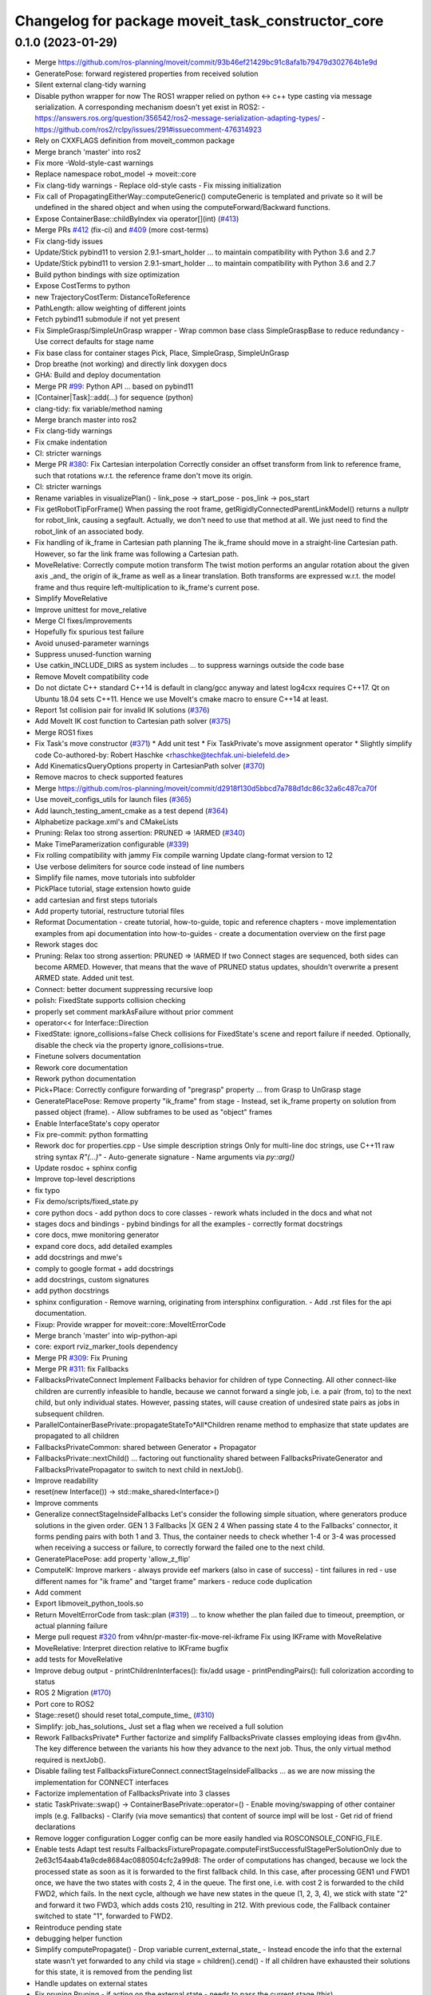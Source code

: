 ^^^^^^^^^^^^^^^^^^^^^^^^^^^^^^^^^^^^^^^^^^^^^^^^^^
Changelog for package moveit_task_constructor_core
^^^^^^^^^^^^^^^^^^^^^^^^^^^^^^^^^^^^^^^^^^^^^^^^^^

0.1.0 (2023-01-29)
------------------
* Merge https://github.com/ros-planning/moveit/commit/93b46ef21429bc91c8afa1b79479d302764b1e9d
* GeneratePose: forward registered properties from received solution
* Silent external clang-tidy warning
* Disable python wrapper for now
  The ROS1 wrapper relied on python <-> c++ type casting via message serialization.
  A corresponding mechanism doesn't yet exist in ROS2:
  - https://answers.ros.org/question/356542/ros2-message-serialization-adapting-types/
  - https://github.com/ros2/rclpy/issues/291#issuecomment-476314923
* Rely on CXXFLAGS definition from moveit_common package
* Merge branch 'master' into ros2
* Fix more -Wold-style-cast warnings
* Replace namespace robot_model -> moveit::core
* Fix clang-tidy warnings
  - Replace old-style casts
  - Fix missing initialization
* Fix call of PropagatingEitherWay::computeGeneric()
  computeGeneric is templated and private so it will be undefined in the
  shared object and when using the computeForward/Backward functions.
* Expose ContainerBase::childByIndex via operator[](int) (`#413 <https://github.com/JafarAbdi/moveit_task_constructor/issues/413>`_)
* Merge PRs `#412 <https://github.com/JafarAbdi/moveit_task_constructor/issues/412>`_ (fix-ci) and `#409 <https://github.com/JafarAbdi/moveit_task_constructor/issues/409>`_ (more cost-terms)
* Fix clang-tidy issues
* Update/Stick pybind11 to version 2.9.1-smart_holder
  ... to maintain compatibility with Python 3.6 and 2.7
* Update/Stick pybind11 to version 2.9.1-smart_holder
  ... to maintain compatibility with Python 3.6 and 2.7
* Build python bindings with size optimization
* Expose CostTerms to python
* new TrajectoryCostTerm: DistanceToReference
* PathLength: allow weighting of different joints
* Fetch pybind11 submodule if not yet present
* Fix SimpleGrasp/SimpleUnGrasp wrapper
  - Wrap common base class SimpleGraspBase to reduce redundancy
  - Use correct defaults for stage name
* Fix base class for container stages Pick, Place, SimpleGrasp, SimpleUnGrasp
* Drop breathe (not working) and directly link doxygen docs
* GHA: Build and deploy documentation
* Merge PR `#99 <https://github.com/JafarAbdi/moveit_task_constructor/issues/99>`_: Python API
  ... based on pybind11
* [Container|Task]::add(...) for sequence (python)
* clang-tidy: fix variable/method naming
* Merge branch master into ros2
* Fix clang-tidy warnings
* Fix cmake indentation
* CI: stricter warnings
* Merge PR `#380 <https://github.com/JafarAbdi/moveit_task_constructor/issues/380>`_: Fix Cartesian interpolation
  Correctly consider an offset transform from link to reference frame,
  such that rotations w.r.t. the reference frame don't move its origin.
* CI: stricter warnings
* Rename variables in visualizePlan()
  - link_pose -> start_pose
  - pos_link -> pos_start
* Fix getRobotTipForFrame()
  When passing the root frame, getRigidlyConnectedParentLinkModel() returns
  a nullptr for robot_link, causing a segfault.
  Actually, we don't need to use that method at all. We just need to find
  the robot_link of an associated body.
* Fix handling of ik_frame in Cartesian path planning
  The ik_frame should move in a straight-line Cartesian path.
  However, so far the link frame was following a Cartesian path.
* MoveRelative: Correctly compute motion transform
  The twist motion performs an angular rotation about the given axis _and\_
  the origin of ik_frame as well as a linear translation.
  Both transforms are expressed w.r.t. the model frame and thus require
  left-multiplication to ik_frame's current pose.
* Simplify MoveRelative
* Improve unittest for move_relative
* Merge CI fixes/improvements
* Hopefully fix spurious test failure
* Avoid unused-parameter warnings
* Suppress unused-function warning
* Use catkin_INCLUDE_DIRS as system includes
  ... to suppress warnings outside the code base
* Remove MoveIt compatibility code
* Do not dictate C++ standard
  C++14 is default in clang/gcc anyway and latest log4cxx requires C++17.
  Qt on Ubuntu 18.04 sets C++11. Hence we use MoveIt's cmake macro to ensure C++14 at least.
* Report 1st collision pair for invalid IK solutions (`#376 <https://github.com/JafarAbdi/moveit_task_constructor/issues/376>`_)
* Add MoveIt IK cost function to Cartesian path solver (`#375 <https://github.com/JafarAbdi/moveit_task_constructor/issues/375>`_)
* Merge ROS1 fixes
* Fix Task's move constructor (`#371 <https://github.com/JafarAbdi/moveit_task_constructor/issues/371>`_)
  * Add unit test
  * Fix TaskPrivate's move assignment operator
  * Slightly simplify code
  Co-authored-by: Robert Haschke <rhaschke@techfak.uni-bielefeld.de>
* Add KinematicsQueryOptions property in CartesianPath solver (`#370 <https://github.com/JafarAbdi/moveit_task_constructor/issues/370>`_)
* Remove macros to check supported features
* Merge https://github.com/ros-planning/moveit/commit/d2918f130d5bbcd7a788d1dc86c32a6c487ca70f
* Use moveit_configs_utils for launch files (`#365 <https://github.com/JafarAbdi/moveit_task_constructor/issues/365>`_)
* Add launch_testing_ament_cmake as a test depend (`#364 <https://github.com/JafarAbdi/moveit_task_constructor/issues/364>`_)
* Alphabetize package.xml's and CMakeLists
* Pruning: Relax too strong assertion: PRUNED => !ARMED (`#340 <https://github.com/JafarAbdi/moveit_task_constructor/issues/340>`_)
* Make TimeParamerization configurable (`#339 <https://github.com/JafarAbdi/moveit_task_constructor/issues/339>`_)
* Fix rolling compatibility with jammy
  Fix compile warning
  Update clang-format version to 12
* Use verbose delimiters for source code instead of line numbers
* Simplify file names, move tutorials into subfolder
* PickPlace tutorial, stage extension howto guide
* add cartesian and first steps tutorials
* Add property tutorial, restructure tutorial files
* Reformat Documentation
  - create tutorial, how-to-guide, topic and reference chapters
  - move implementation examples from api documentation into
  how-to-guides
  - create a documentation overview on the first page
* Rework stages doc
* Pruning: Relax too strong assertion: PRUNED => !ARMED
  If two Connect stages are sequenced, both sides can become ARMED.
  However, that means that the wave of PRUNED status updates, shouldn't
  overwrite a present ARMED state.
  Added unit test.
* Connect: better document suppressing recursive loop
* polish: FixedState supports collision checking
* properly set comment markAsFailure without prior comment
* operator<< for Interface::Direction
* FixedState: ignore_collisions=false
  Check collisions for FixedState's scene and report failure if needed.
  Optionally, disable the check via the property ignore_collisions=true.
* Finetune solvers documentation
* Rework core documentation
* Rework python documentation
* Pick+Place: Correctly configure forwarding of "pregrasp" property
  ... from Grasp to UnGrasp stage
* GeneratePlacePose: Remove property "ik_frame" from stage
  - Instead, set ik_frame property on solution from passed object (frame).
  - Allow subframes to be used as "object" frames
* Enable InterfaceState's copy operator
* Fix pre-commit: python formatting
* Rework doc for properties.cpp
  - Use simple description strings
  Only for multi-line doc strings, use C++11 raw string syntax `R"(...)"`
  - Auto-generate signature
  - Name arguments via `py::arg()`
* Update rosdoc + sphinx config
* Improve top-level descriptions
* fix typo
* Fix demo/scripts/fixed_state.py
* core python docs
  - add python docs to core classes
  - rework whats included in the docs and what not
* stages docs and bindings
  - pybind bindings for all the examples
  - correctly format docstrings
* core docs, mwe monitoring generator
* expand core docs, add detailed examples
* add docstrings and mwe's
* comply to google format + add docstrings
* add docstrings, custom signatures
* add python docstrings
* sphinx configuration
  - Remove warning, originating from intersphinx configuration.
  - Add .rst files for the api documentation.
* Fixup: Provide wrapper for moveit::core::MoveItErrorCode
* Merge branch 'master' into wip-python-api
* core: export rviz_marker_tools dependency
* Merge PR `#309 <https://github.com/JafarAbdi/moveit_task_constructor/issues/309>`_: Fix Pruning
* Merge PR `#311 <https://github.com/JafarAbdi/moveit_task_constructor/issues/311>`_: fix Fallbacks
* FallbacksPrivateConnect
  Implement Fallbacks behavior for children of type Connecting.
  All other connect-like children are currently infeasible to handle,
  because we cannot forward a single job, i.e. a pair (from, to)
  to the next child, but only individual states.
  However, passing states, will cause creation of undesired state pairs
  as jobs in subsequent children.
* ParallelContainerBasePrivate::propagateStateTo*All*Children
  rename method to emphasize that state updates are propagated to all children
* FallbacksPrivateCommon: shared between Generator + Propagator
* FallbacksPrivate::nextChild()
  ... factoring out functionality shared between FallbacksPrivateGenerator
  and FallbacksPrivatePropagator to switch to next child in nextJob().
* Improve readability
* reset(new Interface()) -> std::make_shared<Interface>()
* Improve comments
* Generalize connectStageInsideFallbacks
  Let's consider the following simple situation, where generators produce solutions in the given order.
  GEN           1 3
  Fallbacks     |X
  GEN           2 4
  When passing state 4 to the Fallbacks' connector, it forms pending pairs with both 1 and 3.
  Thus, the container needs to check whether 1-4 or 3-4 was processed when receiving a success or failure,
  to correctly forward the failed one to the next child.
* GeneratePlacePose: add property 'allow_z_flip'
* ComputeIK: Improve markers
  - always provide eef markers (also in case of success)
  - tint failures in red
  - use different names for "ik frame" and "target frame" markers
  - reduce code duplication
* Add comment
* Export libmoveit_python_tools.so
* Return MoveItErrorCode from task::plan (`#319 <https://github.com/JafarAbdi/moveit_task_constructor/issues/319>`_)
  ... to know whether the plan failed due to timeout, preemption, or actual planning failure
* Merge pull request `#320 <https://github.com/JafarAbdi/moveit_task_constructor/issues/320>`_ from v4hn/pr-master-fix-move-rel-ikframe
  Fix using IKFrame with MoveRelative
* MoveRelative: Interpret direction relative to IKFrame
  bugfix
* add tests for MoveRelative
* Improve debug output
  - printChildrenInterfaces(): fix/add usage
  - printPendingPairs(): full colorization according to status
* ROS 2 Migration (`#170 <https://github.com/JafarAbdi/moveit_task_constructor/issues/170>`_)
* Port core to ROS2
* Stage::reset() should reset total_compute_time\_ (`#310 <https://github.com/JafarAbdi/moveit_task_constructor/issues/310>`_)
* Simplify: job_has_solutions\_
  Just set a flag when we received a full solution
* Rework FallbacksPrivate*
  Further factorize and simplify FallbacksPrivate classes employing ideas from @v4hn.
  The key difference between the variants his how they advance to the next job.
  Thus, the only virtual method required is nextJob().
* Disable failing test FallbacksFixtureConnect.connectStageInsideFallbacks
  ... as we are now missing the implementation for CONNECT interfaces
* Factorize implementation of FallbacksPrivate into 3 classes
* static TaskPrivate::swap() -> ContainerBasePrivate::operator=()
  - Enable moving/swapping of other container impls (e.g. Fallbacks)
  - Clarify (via move semantics) that content of source impl will be lost
  - Get rid of friend declarations
* Remove logger configuration
  Logger config can be more easily handled via ROSCONSOLE_CONFIG_FILE.
* Enable tests
  Adapt test results FallbacksFixturePropagate.computeFirstSuccessfulStagePerSolutionOnly
  due to 2e63c154aab41a9cde8684ac0880504cfc2a99d8:
  The order of computations has changed, because we lock the processed state
  as soon as it is forwarded to the first fallback child.
  In this case, after processing GEN1 und FWD1 once, we have the two states with costs 2, 4 in the queue.
  The first one, i.e. with cost 2 is forwarded to the child FWD2, which fails.
  In the next cycle, although we have new states in the queue (1, 2, 3, 4), we stick with state "2"
  and forward it two FWD3, which adds costs 210, resulting in 212.
  With previous code, the Fallback container switched to state "1", forwarded to FWD2.
* Reintroduce pending state
* debugging helper function
* Simplify computePropagate()
  - Drop variable current_external_state\_
  - Instead encode the info that the external state wasn't yet forwarded to any child via stage = children().cend()
  - If all children have exhausted their solutions for this state, it is removed from the pending list
* Handle updates on external states
* Fix pruning
  Pruning - if acting on the external state - needs to pass the current stage (this).
* Rename: computeFromExternal -> computePropagate
* GENERATE: return correct canCompute() result as early as possible
  Moving to next child generator only in compute() requires an extra call
  to canCompute() to notice the failure of the next generator(s).
* Propagate either STATUS or PRIORITY updates into a container
* Distinguish STATUS and PRIORITY updates in notify() callbacks
  to allow propagating status updates only if the STATUS actually changed.
* templatize: pullInterface(dir) -> pullInterface<dir>()
  Also remove unused pushInterface(dir)
* Propagate status across Connecting gap
  Not only propagate updates along solution paths, but also bridge
  the gap of a `Connecting` stage.
  - If a state becomes enabled, re-enable opposite `ARMED` states as well.
  - If a state becomes pruned, also prune opposite states if they don't have alternatives.
  - Make sure that we don't run into a recursive update loop by disabling notify() callbacks.
* Never overwrite ARMED with PRUNED
* Recombine both variants of Interface::updatePriority()
  As only the InterfaceState* variant is actually called,
  we can drop the splitting introduced for performance reasons in
  29d1e44c5da4649ee5a31a2903dfc3a57c27e341
* Recursively prune new CONNECT state if there is no enabled opposite
  This also requires to drop the assertion in SerialContainer::onNewSolution()
  that new solutions will have enabled start+end states (a CONNECT stage's solution might not).
* Recursively re-enable states when matching an ARMED state
* Rename Interface::Status FAILED -> ARMED
  ... to better indicate that such a state can be immediately re-enabled.
* Switch order of function declarations
  ... to avoid explicit template initialization
* Fix test Pruning.NoPruningIfAlternativesExist
* Fix hasPendingOpposites()
  - Switch directions: FORWARD <-> BACKWARD to make the function reusable for status propagation.
  - We need to ignore the source state when looking for opposite states of the target state.
  Thus add both, source and target state arguments.
* Rework updatePriority() functions
  - Centrally distinguish between have owner() or not in InterfaceState::updatePriority()
  - Have a separate updateStatus() method to just update the pruning status
  - Split Interface::updatePriority() into a method taking the InterfaceState*
  and one taking an Interface::iterator (for efficiency)
  - Early return in container.cpp's updateStatePrios()
* Drop unused and misleading Direction enums
* Never remove pending CONNECT pairs
  Both, failed and pruned states might get re-enabled later!
  This also required rework (simplification) of the sorting function for pending pairs.
* Improve readability
* Always skip pruning if there exist alternative enabled solutions
* Disable failing tests
* Add more pruning tests
* Fix printChildrenInterfaces()
* add debug logs to pruning code
* GeneratorMockup: Add solutions_per_compute argument
* fix fallbacks logic
  Setting up a demo for
  Fallbacks({CartesianPath,PTP,RRTConnect})
  I found the logic did not work as expected yet.
  - process last job spec as well
  - ignore failures when looking for a solution
  - add more debug output
* order external states
* run only one compute step per call
  Note that while this ensures other stages outside the Fallbacks container
  can compute as well, it does not solve the problem internally.
  A new incoming state will only ever be considered once
  the current stage cannot compute any more.
  We have no way of telling a child to compute for *a specific state* for now.
  So once we copied a state to its interface we have to let it compute until
  all possibilities are exhausted to detect whether or not it could generate a solution for it.
  If we wouldn't do so, there were no way of knowing when to fall back
  to the next child as long as the stage can still compute on *any* copied solution.
* cleanup: get rid of superfluous parameter
* simplify onNewFailure
  give an elaborate reason for an empty overload that doesn't call the parent.
* fallback generator can run a single job per compute call
* Implement state-wise Fallbacks
  Keep the previous logic around for Generator stages.
  Note that this only makes sense for *pure* Generators and not for MonitoringGenerator,
  because for the latter we would expect monitored solutions to be passed individually
  (similar to pruning).
* add hook to ParallelContainerBase to customize state propagation
* Merge pull request `#304 <https://github.com/JafarAbdi/moveit_task_constructor/issues/304>`_ from v4hn/pr-move-to-tests
  Add MoveTo tests & make them pass
* refactor logic to handle ik_frame
  fallbacks and verification.
* establish utils namespace
  leaves us a place to put free helper functions
* add compat header to cmake
  previous oversight
* simplify parameter-free lambdas
  I just didn't know the syntax was allowed
* Extend mtc_add_test() macro to handle rostest as well
* ComputeIK supports attached-object ik frame
* MoveTo supports attached objects&subframes for ik frame
* add move MoveTo tests
  (partially disabled because broken)
* InterpolationPlanner: implement simple IK-based solver for pose targets
* add some tests for MoveTo
* FixedState: add optional scene in constructor
* fix test helper
  never unload the plugin loader before the plugins (IK plugins here).
  We don't have unrelated loaders in gtest executables, so the static should be fine.
* Simplify code
  We know that trajectory at least comprises the start state.
  Thus, we don't need the sanity checks.
* move to tf2_eigen everywhere (`#301 <https://github.com/JafarAbdi/moveit_task_constructor/issues/301>`_)
* split off pruning tests
  yes, most pruning happen along children of a serial container,
  but children for many tests comprise a lot of other containers as well.
  - migrated pruning tests from Connect to ConnectMockup (as the concrete implementation
  is not relevant for them)
  - added missing header to stage_mockups.h
* consolidate test base
* define core tests through macros (`#299 <https://github.com/JafarAbdi/moveit_task_constructor/issues/299>`_)
  Maybe it makes sense to define this in an exported config,
  but then why bother until someone needs it.
* Merge pull request `#294 <https://github.com/JafarAbdi/moveit_task_constructor/issues/294>`_ from v4hn/pr-fallbacks-split-tests
  new set of fallback tests
* Optimize setStatus(): only escalate to parent interface at boundaries of a partial solution
  In all other cases internalToExternalMap().find(s) will fail anyway.
* DISABLED -> PRUNED
  This makes the semantics much clearer as states can only be disabled by pruning.
* simplify exception handling
  This could have been done already back when `runCompute` was introduced.
  Wrapping the calls in try/catch comes from the previous implementation directly
  calling `compute()`.
* Connecting: add another ROS_DEBUG hint
  These can facilitate debugging a lot for little overhead.
* DISABLED_FAILED -> FAILED
  Failed states are *not* disabled, they just failed connecting (for now).
* add todo
* disable currently failing tests
  They will be enabled when the corresponding functionality is merged.
* Add more fallback tests
* Replace std::list<double>() with PredefinedCosts()
* Simplify tests by introducing EXPECT_COSTS()
* fixup & extend fallback tests
* add another non-trivial test for a reliable fallbacks container
* add a test for generator-fallbacks
* fallbacks: add a test to use fallbacks *per state*
  The current implementation will not fall back for each state
  independently, but is meant to stay with the first child producing
  a solution. For propagators, this is problematic though
  as the picked child depends on the (arbitrary) first received state.
  Instead, fallbacks should pass each state to each child separately
  until one produces a solution for it (or all are exhausted).
* rearrange fallback test fixtures
* fallback tests: use fixture
* move fallback to separate test
* add another test to cover both cases for failing children
* disable ConnectStageInsideFallbacks
  This should work, but will require more changes.
* Fix test Fallback.ActiveChildReset
* add unit tests for Fallbacks container
* Improve readability of internal-external bimap using tags (`#293 <https://github.com/JafarAbdi/moveit_task_constructor/issues/293>`_)
* split assert
  so that it becomes obvious which condition triggered it.
* print debug message in runCompute
  so that it prints from all containers
* address interface changes for object poses in MoveIt
  Also include a check for the new object pose field in `Connecting::compatible()`.
* remove dirty MOVEIT_MASTER-check
  ... in favor of checking version numbers.
  Checking for one header was used for multiple independent things.
  In theory we could do exact feature testing instead of using the next release number,
  but in practice nobody cares about the individual commits between older releases.
* ComputeIK: spawn failures with correct states
  Otherwise all failures look correct in the introspection.
  That was a stupid oversight at some point.
* do not modify scene in isTargetPoseColliding
  Especially, do not create a custom scene at all.
  The method only affects a RobotState.
  Fixes https://github.com/ros-planning/moveit_task_constructor/issues/209
* Merge different mockup implementations
  Co-authored-by: Jascha Kühn <57101356+j-kuehn@users.noreply.github.com>
* test_container: correctly initialize robot_model
  The local mocks do not care, but leaving a dangling nullptr
  leads to segfaults with refactoring/new tests. :-)
* better API comments for StageCallback
* GenerateGraspPose: Handle RobotState.msg as pregrasp property (`#275 <https://github.com/JafarAbdi/moveit_task_constructor/issues/275>`_)
  Co-authored-by: v4hn <me@v4hn.de>
* Merge branch 'master' into wip-python-api
* Skip some python tests on incompatible pybind11 versions
  If MoveIt and MTC use incompatible versions of pybind11, the tests
  will fail because MoveIt objects like RobotModel or PlanningScene
  cannot be passed to MTC objects and vice versa.
* Fix utf8 encoding
* support TYPED_TEST_SUITE
  Get rid of deprecation warning if new variant exists.
* add missing virtual destructor to CostTerm
  Correctly pointed out by the clang-tidy CI.
* satisfy clang-tidy & -Werror -Wall -Wextra
* Add missing semicolons after cleanup of MoveIt
* Split ClassLoader plugin code from main libraries (`#271 <https://github.com/JafarAbdi/moveit_task_constructor/issues/271>`_)
  to work around https://github.com/ros/class_loader/issues/131
* Fix test: correctly reset Interface
* Fix memory leak in unit test
* Fix compiler warnings
* allow to consider specific joints only in cost terms
* PyMonitoringGenerator
* Fix names of trampoline classes
  Using template names T is not a good idea, because this name is used
  verbatim for some error reporting, resulting e.g. in:
  Tried to call pure virtual function "T::canCompute"
* Update pybind11 submodule
* smart_holder: conservative mode
  ... to become compatible with classical pybind11 modules, e.g. the MoveIt packages
* Generator::spawn()
* Use pybind11's smart_holder branch
* Use py:overload_cast<>()
* Merge branch 'master' into wip-python-api
* Augment license/disclaimer
* Allow casting of PoseStamped from string
* Fix compiler warnings
  unused parameters and functions
* remove unused helper method
* fix pick_ur5 test
  TAMS' models changed and often produces less solutions.
* add visualization for Point goals (`#264 <https://github.com/JafarAbdi/moveit_task_constructor/issues/264>`_)
  - move visualization from `getPoseGoal` to `compute`
  - create target frame from `target_eigen` to allow visualization from Pose and Point goals
* Improve arrow visualization for MoveRelative stage (`#255 <https://github.com/JafarAbdi/moveit_task_constructor/issues/255>`_)
  Implement visualization as red-green arrow
  * overload makeArrow to allow creation with points
  * create new function for visualization
  * if no plan is found, construct arrow from green cylinder and red arrow
  * adjust arrow construction for backward propagators
* Merge pull request `#261 <https://github.com/JafarAbdi/moveit_task_constructor/issues/261>`_ from ubi-agni/GHA
  Switch to GitHub actions
* Fix more clang-tidy issues
* clang-tidy auto-fixes
* Fix trailing white space
* Simplify tests
* Implement pruning inside-to-outside of a container
  - Remove public onNewFailure() interface
  Moved to ContainerBasePrivate to reuse logic for serial and parallel containers.
  - Add tests
* Configure namespace package
* Rename wrapper -> bindings
* rosdoc_lite configuration
* Simplify generation of pybind11 modules
  * Install module libs into CATKIN_GLOBAL_PYTHON_DESTINATION (assuming unique names).
  This avoids the need to link them into the source space, because they are found also from devel space.
  * Use pybind11's def_submodule() to create the `core` and `stages` submodules,
  everything linked into the same lib
* clang-format python wrapping code
* Towards inherited classes in Python
* implement bimap for internal_external state map
  Get hashing for inverted lookups, but incur
  structural overhead.
  Whether this is worth it depends on the number of mapped interface states
  and the number of pruning/reactivation requests.
* fix constness
* Implement pruning inside serial container
  By inefficient inverse lookup.
  Also add disabled test for the inverted inference (failure inside should prune outside)
* Rework PipelinePlanner creation (`#249 <https://github.com/JafarAbdi/moveit_task_constructor/issues/249>`_)
  - Moved Task::createPlanner into PipelinePlanner::create
  - Handle mutiple planner pipeline configs as introduced in https://github.com/ros-planning/moveit/pull/2127
* Rework Pruning (`#221 <https://github.com/JafarAbdi/moveit_task_constructor/issues/221>`_)
* Explicitly instantiate PropagatingEitherWay::send<> templates (`#246 <https://github.com/JafarAbdi/moveit_task_constructor/issues/246>`_)
  Otherwise compiler was optimizing (inlining) them away.
* add more asserts to onNewSolution
  Strictly speaking there is no need for the invariant,
  but if something violates it a stage computed something it wasn't meant to.
* only run propagators on enabled solutions
  resolve simple pruning test
* add (failing) simple pruning test
  to validate propagators do not compute disabled solutions.
  It's also good to have a simpler test around than 2 connects.
* pruning tests: restructure tests
* add more (commented-out) debug statements
  Also print generator symbol for completeness.
* resolve PruningMultiForward test
  Every InterfaceState along the partial solution has to be disabled
  for pruning, not just the ends that are currently relevant.
* add failing pruning test for branching propagator
* streamline trait parameters
  state asked for a reference, but trajectories for a pointer.
* rename Status values
  Start and End are already used for an entirely different concept,
  so if anyone ever wants to read this code, we should use new terms instead.
  Because the source state is the disabled state that *failed* to extend,
  triggering the whole subtree to be disabled, I went for the new terms
  DISABLED and DISABLED_FAILED.
* Remove debug output
* Replace Priority::enabled() with status()
  The key to pruning in the Connecting stage was the following:
  - Don't remove states during pruning, but only disable them.
  They might become re-enabled due to further input.
  - Distinguish START and END sides of a disabled solution tree to break their symmetry.
  The START side from where we started disabling, can be re-enabled by a new partner state in
  Connecting, the END side must not. This was important as, otherwise, the states would simply
  get re-enabled immediately. The END side only gets re-enabled if the START side actually
  connects the whole solution branch.
* Debug evolution of interfaces
* operator<< for Interface + Priority
  Co-authored by v4hn
* Extend unit tests: PruningForward + PruningBackward
* Actually implement pruning and re-enabling of states
* Restore pruning
  If a stage fails to find a solution, this often implies that further planning
  on the open end(s) of connected InterfaceStates is not needed anymore.
  Thus the InterfaceStates along all connected solution paths will be marked as disabled.
  They are not removed from the pending state lists though, because they might get
  reactivated by solutions found in future.
  To this end, we introduced the method ContainerBase::onNewFailure().
* test comparison of ConnectingPrivate's StatePairs
* InterfaceState::Priority::enabled()
  To allow pruning, we need to enable and disable InterfaceStates to be considered for further
  planning. In the past, we just indicated the disabled status with infinite costs.
  However, because we might need to re-enable states (with previous state),
  we need to separate these two concepts.
* PythonWrapper: Use collective includes
* Simplify wrapper code
* Access to container's children
* auto-format python code with black
* MoveTo/MoveRel: reduce code duplication
  ... using templated versions for computeForward + computeBackward
  as they essentially perform the same operations.
* MoveTo/MoveRel: Report errors via solution comments instead of ROS_WARN
* Perform clang-format check via github action from pre-commit.com
* Replace MoveIt! -> MoveIt
* add test to validate correct solution state in computeCost
  This is somewhat cumbersome because of the additional internal/external
  layer introduced through the container.
  But it's still better than leaving this unverified.
* fix computeCost interface (again)
  Fixes the missing creator pointer introduced in a6a23d3775be81cdd5920d8c79e218edc199f7c5
* remove leftover joint counting
  Not used anywhere
* output stream formatting for InterfaceState::Priority
* Remove return value from Container::insert
  adapted Container::add
  Logical consequence of removing the ROS_ERROR output in `setParent`
* remove roscpp as an export dependency for the core package
  We do use ROS in the background. But there is no need for a public export dependency on it.
  This patch also resolves the following catkin_lint issue:
  moveit_task_constructor_core: CMakeLists.txt(17): error: package 'roscpp' must be in CATKIN_DEPENDS in catkin_package()
* Fallback: Correctly end iterating children
  Fixes `#234 <https://github.com/JafarAbdi/moveit_task_constructor/issues/234>`_
* Use RobotModelBuilder to simplify tests (`#225 <https://github.com/JafarAbdi/moveit_task_constructor/issues/225>`_)
  * Simplify RobotModel definition using RobotModelBuilder
  * Silent RobotModel errors once in models.cpp
* getTaskId(): Replace '-' in hostname with '_' (`#223 <https://github.com/JafarAbdi/moveit_task_constructor/issues/223>`_)
* minor cleanups
  * unify usage of pimpl()
  * fix StatePair constructors
  * improve/add comments
  * test_container: reset MOCK_ID for each test to facilitate identification of stages
* Propagating: disable infeasible state pruning
  Because stages might get re-enabled later, we must not throw them away.
  Remove dropFailedStarts(), dropFailedEnds().
  Extend Pruning unittest.
* Remove set[Start|End]StateUnsafe
  These methods were introduced to temporarily set meaningful states for cost calculation
  w/o connecting the solution to these temporary states (to solve a chicken-egg problem).
  This commit provides TmpInterfaceStateProvider as an alternative approach to this problem.
  This essentially reverts 53c0964618c9920faea0f931fe771fa80bd02b8f.
* Simplify SolutionCollector
* Remove default constructor for Priority
  It's better to explicitly state the initial value.
* Provide move constructor for InterfaceState
  The code was tuned to move InterfaceStates around, but there wasn't the matching constructor!
* Modernize: require cmake version 3.1.3
* Fix issues `#182 <https://github.com/JafarAbdi/moveit_task_constructor/issues/182>`_ + `#218 <https://github.com/JafarAbdi/moveit_task_constructor/issues/218>`_
* Connect: Decouple subsolutions of SolutionSequence from external interface states
* SerialContainer: Simplify solution traversal
  Compute depth + accumulated cost of a partial solution sequence using InterfaceState::Priority.
* Connect: mark failures in sub solutions of a sequence
* Interface::updatePriority(): only allow decrease
* Fix cost calculation
  The default CostTerm should rely on precomputed costs. Only, if a CostTerm is explicitly defined
  for a particular stage, it should modify costs.
* Simplify state priority updates
  Only need to update the end points of a partial solution.
* SerialContainer tests
* Test Interface::updatePriority()
* Python3 compatibility
* migration: boost::python -> pybind11
* Merge branch 'master' into wip-python-api
* StagesWrapper: Python Function Bindings
  Add python bindings for
  - SimpleGrasp::setIKFrame
  - Pick::setApproachMotion
  - Pick::setLiftMotion
* MoveTo: Publish failed planning attempts
* Merge PR `#214 <https://github.com/JafarAbdi/moveit_task_constructor/issues/214>`_ (fix various issues) and `#215 <https://github.com/JafarAbdi/moveit_task_constructor/issues/215>`_ (rework rviz introspection)
* Create task-specific ServiceClients to fetch solutions
  This finally allows to have multiple tasks publishing in the same namespace.
* IntroSpection: indicateReset() on disable
* Allow naming a Task
  which just names the top-level container
* Rename process_id -> task_id
* Rename TaskPrivate::id -> TaskPrivate::ns
  TaskPrivate's id\_ actually served as a namespace parameter.
* Connect: Fix segfault when accessing solutions from multiple plan() calls
  Connect::init() was resetting its dynamically created JMG merged_jmg\_,
  thus invalidating all previous solutions. Only reset the JMG in reset().
* Improve task unittests
* Task: Add ability to set timeout (`#213 <https://github.com/JafarAbdi/moveit_task_constructor/issues/213>`_)
  Task::setTimeout will allow setting an overall timeout.
* StagesWrapper: Add std::map setGoal overload.
  Adding a further overload of the `setGoal()` function that is exposed to
  the python api. This should provide an interface for passing in dicts as
  joint name and -angle configurations.
* Fix issues with Merger stage
* Report exceptions (e.g. config issues)
* Report merge failures
* Reject failures early
* Test Merger
* fix typo
* Fix interface resolution
* Container::remove(): return removed Stage
* Merge PR `#183 <https://github.com/JafarAbdi/moveit_task_constructor/issues/183>`_: CostTerm API
* clearer naming of cost variables
* melodic compatibility
* initialize default CostTerm in constructor
  It seems to be too fragile to rely on `init` being called.
  On the other hand we should really enforce this anyway. -.-
* Update comments to solution's computeCost() methods
* rework CostTerm's from support flags to vtable
  requested in review.
  Without support for custom aggregators, which we dropped again
  after finding more flaws with it, I agree that this is the nicer solution.
  On the downside, it converts the interfaces from copyable objects
  to another round of shared_ptrs.
  I added shortcuts for lambda costs to keep support for
  `stage->setCostTerm([](auto&& s){ return 42; })`
  without the additional
  `stage->setCostTerm(LambdaCostTerm{ [](auto&& s){ return 42; } } )`
* Revert "add CostAggregator for SerialContainer"
  This reverts commit dc7ce9bdfac97eb468f5a850adcb27cc118b5fd7.
  It turns out multiple places in SerialContainer's cost inference
  expect 0.0 as the neutral element (which is why std::min and multiply did not work).
  While these additional issues can be fixed, it would make the interface much less elegant.
  We should consider adding it back if an actual use-case is there to discuss.
* Clearance: provide better interface for different modes
  Interface::Direction should always designate a valid direction.
* Make transform in cost::Clearance configurable
  In theory this can be done with a PassThrough with a modifying transform,
  but this specific mapping is intrinsic to the definition of Clearance as a cost.
* refactor Forward -> PassThrough
  based on review feedback
* simplify LinkMotion computation
  review feedback
* enable implicit construction of CostTerm from lambdas
  without the need for explicit casts to the correct signature.
* provide CostTerm class for all CostTerms
  This pattern allows cost::Constant to override the hierarchical cost computation
  for the SerialContainer and avoid traversing the graph.
  I implemented the CostTerm::supports() pattern over a full double visitor pattern
  with overloads for each SolutionBase specialization, because the SerialContainer
  needs to know whether cost aggregation of the subsolutions should take place or whether
  the SolutionSequence should be forwarded to the CostTerm.
  This would not be possible with a `virtual double operator()(const SolutionSequence&)`
  callback in CostTerm.
  Alternatively, implementing the hierarchical aggregation in the default implementation
  of this operator would be possible as well, but breaks intuition:
  - the corresponding methods to handle `SubTrajectory` and `WrappedSolution` *have to*
  default to not touching the solution's cost at all so it is inappropriate to have
  the default implementation for the Sequence do something else
  - The SerialContainer also aggregates costs outside the `computeCost()` interface
  (in multiple places in `onNewSolution()` to aggregate costs along partial paths)
  and thus moving the hierarchical aggregation to the CostTerm methods requires
  the aggregator to be shared between the Container and the CostTerm,
  The only shortcoming of the implemented approach, by contrast, is that user implementations
  that want to handle WrappedSolution or SolutionSequence differently have to ensure
  the supports\_ flags are set correctly. Notice that most custom CostTerms will only
  ever access SubTrajectories and this case is simplified with the provided CostTerm constructors.
* add CostAggregator for SerialContainer
  It can be useful to change the default addition to other operators.
  The simplest example is applying a Constant cost term to a container.
  As the tests show, the visitor-based cost computation ends up adding
  cost::Constant *for each subtrajectory*.
* improve cost term tests
  - add tests for nested containers
  - add descriptions to checks
  - refactor helper to support different containers
* add basic tests for using cost terms
* introduce new trivial stage Forward
  This can be used together with a custom CostTerm to modify costs of a solution.
* compute cost in liftSolution as well
* setCostTermShort(nullptr) must not set a valid function
* avoid ambiguity of setCostTerm(nullptr)
* allow setCostTerm for containers
  implement visitor pattern for cost computation on solutions
  - compute cost terms for solution subtrees instead of only for SubTrajectory
  - allows users to set cost terms for containers
* move more overhead to computeCost
* remove CostTransform
  If required, this can hopefully be implemented through Wrapper stages soon.
* cost computation: provide valid interface states for Solution
  The CostTerm's should get only a single solution that is well-setup
  with its InterfaceStates. That's impossible though because these
  states are stored in different places depending on the cost.
  To avoid this, set stub states for cost computation
  and change them to the real states later on.
  This is motivated by the Clearance cost which can act on an InterfaceState only.
* make cost operators const
* refactor addCost->computeCost
* generalize Clearance cost
  - can now be used to estimate cost for either interface state or the trajectory
  - Introduced Interface::Direction NONE as a way of pointing to the trajectory in contrast to START or END
* add missing license
* remove Cost suffix for elements in mtc::cost::
* implement LinkMotionCost
* implement correct PathLengthCost
  The previous implementation depends on the dynamics limits of the robot,
  which might be interesting in some cases, but shouldn't be a default anywhere.
* add cumulative distance to ClearanceCost
* turn Clearance cost into parameterized struct
  There is a lot of variations for how to compute clearance.
* establish struct cost pattern
  for costs with multiple parameters, this option-style is more useful
  than verbose getter/setter. There is nothing to hide here.
* enable costs to (optionally) return a comment
  With more complicated costs (such as the ClearanceCost), it's useful to get comments.
* allow wrappers to use CostTerm
* first attempts on ClearanceCost
* improve comments
* add CostTransform
  CostTerms only apply to primitive solutions and generalizing them
  to Containers would make them quite unintuitive (and adds overhead).
  Instead CostTransform can be used in any container to scale, crop, square
  the cost of the solutions.
  I initially thought about adding scaling factors, but then again,
  other transforms are of interest just as well.
* fully restrict CostTerms to primitive solutions
  simplify implementations.
* add explicit default CostTerms to most basic stages
  Simplifies code and makes the costs of each stage explicit.
* provide Constant and PathLength cost terms
* add CostTerm interface
  basic stages can now be configured with arbitrary cost terms.
* fix stage test mock
  base class init needs to be called although this didn't pose problems
  until now.
* Silence -Wdeprecated-declarations due to std::auto_ptr
* Merge branch master into wip-python-api
* WrappedSolution: expose child solution
  SolutionSequence allows to access children already,
  but WrappedSolution blocked access to the full hierarchy.
* expose WrappedSolution together with other Solution types
  Moved out of private header.
  Users can access these objects, so they should know about the type.
* Solution: export public creator
  It's a public interface, returning private pointer is not neat.
* InterfaceState: provide constructor with initial Priority
  most useful to prepare a valid InterfaceState in tests
* PredicateFilter: actually use declared property
* MoveTo: support map<string,double> joint target
  There was a corresponding setGoal method already, but no implementation...
* Apply clang-format-10 (`#199 <https://github.com/JafarAbdi/moveit_task_constructor/issues/199>`_)
* adapt tests to new moveit_resources layout (`#200 <https://github.com/JafarAbdi/moveit_task_constructor/issues/200>`_)
* fix c&p error in documentation
* expose Stage API to get the matching introspection ID
  This was implicitly requested in `#192 <https://github.com/JafarAbdi/moveit_task_constructor/issues/192>`_ .
* do not mix pimpl() and impl for no reason
* fix unused-parameter warning
* fix comment typo
* send a single reset message when introspection is enabled
  My previous patches accidentally disabled *all* (3) reset messages,
  instead of keeping exactly one. This patch sends exactly one empty description
  (reset) message every time an introspection instance is constructed for a task.
  Notice the additional increase of the description queue_size from 1 to 2 to avoid
  directly dropping the reset message in favor of the new description likely to be send
  shortly afterwards.
* introspection *can* be disabled
  Otherwise a new task will always setup the publisher,
  even if introspection is disabled afterwards.
  It is a good idea to keep introspection on, but there should be a way to initialize the C++ classes without ROS communication.
* replace remaining typedefs by using declaration
  I have no idea why these were not picked up by clang-tidy.
* fix autocomplete typo
* Improve code readability
* SolutionMsg: always fill start_scene (`#175 <https://github.com/JafarAbdi/moveit_task_constructor/issues/175>`_)
  So far, the start_scene field of a SolutionMsg was only filled by  Introspection::fillSolution(),
  but not yet by Task::execute().
  Addendum(v4hn): The previous approach was actually reasonable too (although the scene should have been marked as `is_diff`) for solutions sent for execution, but keeping the full start_scene around can facilitate debugging from recorded data.
* MoveRelative: provide failure message
* clang-tidy: performance-*
  I NOLINTed the noexcept move constructor for Task for now because
  the constructor *can* indeed throw exceptions.
* clang-tidy: llvm-namespace-comment
* clang-format: readability-identifier-naming
  Probably the most invasive format patch, also changing some internal API.
  I deliberately disabled ClassCase and MethodCase checks for the moment
  to avoid public API changes in this patch set.
* clang-format: readability-container-size-empty
* clang-tidy: readability-named-parameters
* clang-tidy: modernize-use-nullptr
* clang-tidy: modernize-use-override
* clang-tidy: use using over typedef
  $ run-clang-tidy.py -header-filter='.*' -checks='modernize-use-using' -fix
  add .clang-tidy file
* grant access to subsolutions of a sequence
  SubTrajectory allows to access the trajectory,
  but for SolutionSequence is was not needed until now.
* add informative comment
* do not reset on plan
  users can reset explicitly as needed.
  Reset sends ROS messages and prevents { plan(1); plan(1) } style usage.
* check for valid robot model
  Also, no need to reset() unless the model is different and not the first.
* fix typo
* extend comment on unintuitive setter
* Add ability to add/remove objects to/from planning scene (`#165 <https://github.com/JafarAbdi/moveit_task_constructor/issues/165>`_)
* Fix for GCC5 (Ubuntu 16.04 / Kinetic) call to non-constexpr function (`#163 <https://github.com/JafarAbdi/moveit_task_constructor/issues/163>`_)
  Co-authored-by: Aris Synodinos <aris.synodinos@unibap.com>
* add convenience includes
* expose group property
* Merge `#156 <https://github.com/JafarAbdi/moveit_task_constructor/issues/156>`_: Rework interface resolution
* SerialContainer: Resolve interfaces of all stages
* cleanup / renaming
  * Rename pruneInterface() -> resolveInterface()
  * Rename accepted (interface) -> expected
  * Improve exception strings
* simplify internal API
* Combine pruneInterface() + validateConnectivity()
  Validate interfaces during resolution. No need to separately validate interfaces.
  Thus, validateConnectivity() is removed from Task::init().
  Functions are kept (but simplified) for unit testing.
* Further simplify interface resolution
  * Do not modify explicitly configured direction of Propagator
  * Avoid code duplication in pruneInterface() and validateConnectivity()
  Only implement pruneInterface() for stages that actually need to adapt their interface.
* New test: keep previously configured propagate interface
* minor cleanup, fixing warnings, improving comments
* templated flowSymbol<input/output mask>(flags)
  * Enforce at compile time that either input or output flags are considered.
  * Use horizontal flow symbols (as in console output).
  * Replace redundant direction(flags).
* Simplify test_container.cpp
  * Reset mock_id for each test to facilitate assignment
  * Simplify creation of nested containers
  * Moved some test cases around
  * Output all exception messages (even expected ones)
* Allow constructing PipelinePlanner from PlanningPipelinePtr (`#155 <https://github.com/JafarAbdi/moveit_task_constructor/issues/155>`_)
* remove logical flow BOTH / simplify pruning
  The PROPAGATE concept BOTH declared the stages *will* propagate solutions in
  either direction. ANY, on the other hand, only means the propagation
  direction is *not resolved yet* (but will be at planning time).
  BOTH was originally described to support a more general control flow
  than was eventually decided to support. The four exclusive Stage interfaces
  CONNECT, PROPAGATE_FORWARDS, PROPAGATE_BACKWARDS, and GENERATOR
  do not allow for BOTH as a valid setup anymore, unless you setup a very
  convolved task like `Alternatives(GEN, PROP) - Alternatives(PROP, GEN)`
  which would be very complex to inspect. The same functionality can still
  be achieved more readable as `Alternatives(Seq(GEN, PROP), Seq(PROP, GEN))`.
  The confusion between BOTH (propagator *will* send in both directions) and
  ANY (propagator will send in *either* direction, decided during init) led
  to a lot of confusion with users and was not fully accounted
  throughout the pipeline.
  Adjust tests.
  Notice the difference between ANY (unresolved propagator) and UNKNOWN
  (a container before introspecting its children). propagators still
  report UNKNOWN as requiredInterface though to simplify control flow.
  The simplification enables a much simpler linear inference of the connective
  structure of a task, as the first interface direction is always given.
  Additionally, unify the resource setup for static interfaces to run
  in the constructor, and for dynamic initialization in `pruneInterface`,
  getting rid of partial initializations in `init`.
* enumerate test stages
  remove ambiguity when multiple stages of the same type are used
* treat empty container as init exception
* minor documentation improvements
* bump cmake version
  get rid of CMP0048 warning.
* Merge pull request `#151 <https://github.com/JafarAbdi/moveit_task_constructor/issues/151>`_: Various fixes
* merge: update states only once per waypoint
* simplify trajectory merging
  avoid code duplication: reuse merge(std::vector<JointModelGroup*>)
* fix joint_interpolation
  - return a trajectory in any case (even if there is no motion needed)
  - check feasability of goal pose
* add override in Task
  I very much considered just removing the protected inheritance again,
  but it would add unnecessary code duplication.
  Take note, the overriding `insert` function bypasses the Wrapper and directly forwards to the wrapped container.
  This is somewhat dirty and could be an issue for anyone inheriting from `Task`.
* resolve clang warnings & suggestions
* correct sign for StageCallback type
  backward compatible, the function type implicitly converts from previous int definitions.
* rename Task::erase -> eraseTaskCallback
  `erase` is too general for a container class,
  when it's not actually about erasing children or the container itself.
* streamline add/insert interfaces for Task/Container
  `add` falls back to `insert` for both structures,
  but `add` throws exceptions and does not provide a return value.
  `insert` provides standard STL container access.
* enforce one-parent policy in StagePrivate
  So new containers cannot get this wrong by accident.
* do not export inline functions (`#147 <https://github.com/JafarAbdi/moveit_task_constructor/issues/147>`_)
  This makes sure that code using `pimpl()` will not compile out of the box unless the _p header is included.
* build tests using gmock via catkin_add_gmock (`#148 <https://github.com/JafarAbdi/moveit_task_constructor/issues/148>`_)
  Otherwise these suddenly started to fail for me on Lunar Linux...
* avoid copy from const id reference
  This mustn't compile as users got confused about it:
  ```
  Task t;
  t.id() = "foobar";
  ```
* Container: abort traversal with false return value of processor
  So far, returning false from the processor function, just skipped further traversing the current child (depth-wise).
  Now, traversal is completely aborted, even not traversing the remaining siblings of the current child.
  Having a single boolean return value, we cannot distinguish both cases.
  We need the new behaviour for 8061945c15bea22e8f8899c987bc28e3542885aa.
* don't install PIMPL header files (`#119 <https://github.com/JafarAbdi/moveit_task_constructor/issues/119>`_)
* Add return value to Task::execute (`#136 <https://github.com/JafarAbdi/moveit_task_constructor/issues/136>`_)
* fix memory access issue
  Fixes `#132 <https://github.com/JafarAbdi/moveit_task_constructor/issues/132>`_.
* Added C++11 flags for MOVEIT_MASTER check (`#129 <https://github.com/JafarAbdi/moveit_task_constructor/issues/129>`_)
* Merge `#120 <https://github.com/JafarAbdi/moveit_task_constructor/issues/120>`_: Add computation timing
* transmit and display computation in rviz
* use runCompute()
* Stage::runCompute() to measure computation time
* Merge branch master into wip-python-api
* Task: don't publish solutions by default
  Having multiple solutions, automatic publishing of intermediate solutions is confusing.
  One never knows, which one is the final one. If desired, the user should setup a hook for this.
* Expose SolutionCallback API in Task (`#121 <https://github.com/JafarAbdi/moveit_task_constructor/issues/121>`_)
* RosMsgConverter: ensure that python and C++ types match
* simplify method overloads
* boost::python: provide generic converter for std::map
* avoid deprecation warnings of MoveIt master branch
  Use new methods
  - moveit::core::isEmpty
  - moveit::core::CartesianInterpolator::computeCartesianPath
* compatibility to MoveIt master branch
* fix MoveRelative::getJointStateFromOffset
  Fix for `#114 <https://github.com/JafarAbdi/moveit_task_constructor/issues/114>`_: Accessing variable indexes was screwed.
* Added cost calculation in move_relative (`#108 <https://github.com/JafarAbdi/moveit_task_constructor/issues/108>`_)
* update RobotState in getJointStateGoal()
* MoveTo/MoveRelative: report failure on invalid trajectories (`#107 <https://github.com/JafarAbdi/moveit_task_constructor/issues/107>`_)
* Merge branch master into wip-python-api
* Fixup: adding cost calculations to connect and move_to
* PipelinePlanner: always forward trajectory
  (also in case of failure)
* Fixup: adding cost calculations to connect and move_to
  Need to handle nullptr trajectories.
* Introduce clang-format (`#102 <https://github.com/JafarAbdi/moveit_task_constructor/issues/102>`_)
  * fix catkin_lint issues
  * introduce clang-format config and apply it
* adding cost calculations to connect and move_to
* micro-fix whitespace
  Let's use clang-format...
* test packages are required
* fix Task::operator=(Task&&)
  To move a task instance to another one, it's not sufficient to swap all task members,
  but we also need to adapt all back pointers, i.e. me\_ and parent\_ pointers of children,
  to point to the (swapped) task instances.
* relax assertion
* improve comments
* Overload setGoal to accept map of joint values as argument (`#87 <https://github.com/JafarAbdi/moveit_task_constructor/issues/87>`_)
* Merge branch 'fix-interface-deduction' into master
* fix clang-tidy warnings
  - virtual functions used in constructor / destructor
  - captured variable in lambda expression not used
  - unhandled enums in switch
* ParallelContainer: fix interface error reporting
  need to separately check for start/end interface
* SerialContainer: fix nested interface resolution
  We need to distinguish two cases for how the interface of a nested serial container is determined:
  1. from its children
  2. from its (outer) context
  As long as the interface is not fully resolved, requiredInterface() returns UNKNOWN.
  After pruning, the first/last child's interface is remembered and reported instead.
* fix unit test definitions
* replace assertion by exception
* rename [INPUT|OUTPUT]_IF_MASK -> [START|END]_IF_MASK
* improve comments
* cherry-pick changes from boost-python branch
  stages: default arguments for constructors
  properties: make iterator public
* FixedCartesianPoses
* ContainerBase::remove(Stage* child)
* SimpleGrasp: only use generator if it's defined
  UnGrasp doesn't need a grasp generator
* vary place pose depending on object shape
  - boxes, cylinders: flip up/down, rotate about world's z
  - spheres: rotate about world's z
* use simple InterpolationPlanner to open/close gripper
* fix SimpleUnGrasp
  - ComputeIK needs to be first sub stage for both, grasping and ungrasping
  - correctly re-enable object collision checking
* GeneratePlacePose
* ContainerBase::findChild()
* Merge branches 'fix-interface-deduction' (`#84 <https://github.com/JafarAbdi/moveit_task_constructor/issues/84>`_), 'compute-ik-default-timeout' (`#80 <https://github.com/JafarAbdi/moveit_task_constructor/issues/80>`_),
  'fix-visualization' (`#76 <https://github.com/JafarAbdi/moveit_task_constructor/issues/76>`_), and master-improvements (`#81 <https://github.com/JafarAbdi/moveit_task_constructor/issues/81>`_)
* fix pruning
  Never augment already derived interfaces, only prune!
* improve SerialContainerPrivate::pruneInterface
* move validateConnectivity() from ContainerBase to StagePrivate
  ... to allow specific stage types (PropagatingEitherWay) implementing their own validation
  No need for a public interface.
* prune UNKNOWN *and* PROPAGATE_BOTHWAYS
  If PropagatingEitherWay's interface is not met in *both* directions (but only one),
  in BOTHWAY mode, issue a warning. Otherwise handle both, AUTO and BOTHWAY mode,
  in the same fashion when resolving interfaces.
  TODO: move validateConnectivity() in StagePrivate.
  default action = default action from ContainerBase.
  PropagatingEitherWay: issue warning for case above
* fix comments + typos
* Container: more unit tests for interface detection / validation
* fixup! improve error msg for mismatching container/child interfaces
  We need to consider input and output interfaces separately.
  Also, use console output symbols (<- / -> / <->)
* non-const Property::value()
* MoveTo/MoveRelative: reduce default timeout to 1s
* ComputeIK: allow attached body as ik_frame
* cannot use cmake generator expressions in COMMENT
* fixup wrapping of solvers
  - wrap JointInterPolationPlanner
  - remove properties: group, timeout
  - add actual planner properties
* expose PropagatingEitherWay::restrictDirection()
  fixup! expose PropagatingEitherWay::restrictDirectio()
* ComputeIK: auto-configure default timeout from JMG's default
  TODO: actually set the default value but not the current value!
* Connecting: also check that attached objects match
* Merger: skip empty sub trajectories for merging
* ComputeIK: fix typo
* rework solution msgs
  - to allow solution wrappers (WrappedSolution, SolutionSequence)
  to transmit their comment and markers as well
  - introduced new SolutionInfo.msg,
  which is the info common to solution wrappers and actual SubTrajectories
* correctly sort upstream_solutions\_ in ComputeIK and GeneratePose
  Reworked cost_queue to correctly sort pointer-like types.
  Added unittests for new ValueOrPointeeLess<T> less operator, ordered<T>, and rviz cost ordering.
* generate IK solutions incrementally
  This is not a good approach.
  The same can be achieved by generating targets incrementally.
  The better approach, to generate IK solutions incrementally,
  has to maintain previous solutions for each target.
* Merge PR `#72 <https://github.com/JafarAbdi/moveit_task_constructor/issues/72>`_: rviz property visualization
* yamp-cpp parsing
* YAML property serialization
  - switch from ROS serialization/deserialization to YAML
  - no native C++ deserialization for ROS msg types available
  - drop Propert::print()
* unify property handling in LocalTaskModel and RemoteTaskModel
* Task: fix RobotModelPtr leak
  On Task::clear() also need to reset introspection's cache.
* improve error msg for mismatching container/child interfaces
* Property::type_index -> boost::typeindex::type_info
  avoid decl expressions, explicit public typedef
* PropertyTypeRegistry to store serialization/deserialization functions
* Eigen::Affine3 -> Eigen::Isometry3
* let marker_ns default to stage name
  The stages can still decide on their namespaces on their own,
  but markerNS() at least provides a stage-specific name they can use.
* add accessors for marker_ns property
* document timeout() helpers
* ComputeIK: threshold for new solutions as property
* fix broken rvalue-forward & SerialContainer assert
  Release mode builds previously produced broken solutions with too many entries,
  debug build triggered the assert
  container.cpp:334: assert(solution.empty())
  The standard guarantees std::vector(&&a) leaves a.empty() == true,
  so the logic there is fine as long as subsolutions is actually
  used for move-construction.
* use task id as default name of top-level stage
* predicate filter: fix documentation
* add PredicateFilter
* GenerateGraspPose: spawn failure if object unknown
* move storeFailures() into public Stage API
* modify ps: add convenience functions
* Add test for all stages' PropertyMaps
  Iterate over all stages and their properties to see check for missing conversion functions.
* disable python default constructors for some classes
  these classes do not yet handle nullptr as their argument
* Provide default constructors for all stages
* cleanup converter for ros::Duration
* add converter for std::set<std::string>
* register enum Connect::MergeMode
* fixup! generalize Property conversion between C++ and Python
* adapt API: MoveRelative::setGoal -> setDirection
* python wrappers for new functionality since last merge
* Merge branch 'master' into boost-python
* MoveRelative: possibly update last waypoint before transform lookup
  Apparently this RobotState is not necessarily updated,
  this broke some pipeline testing over here.
* add comment to subtrajectory
* add comments to wrapped solutions
* do not send failures to parent
  It is enough for us to investigate these locally
* do not pass failures on to monitors
  They should not work with them and this
  removes the need for the usual `if(s.isFailure) return`.
* fixup! rename "goal" to "direction"
* remove dummy file
* Merge branches 'cleanup-planner-interface', 'connect', 'fix-visualization' and 'rviz-createMarker' into master
* fixup! add name to Connecting DEBUG output
  This is important to differentiate between different Connect stages.
* fixup! rename "goal" to "direction"
  "Goal" implies a motion to a target configuration.
  MoveRelative explicitly does not do that.
  "Direction" is usually not used for rotations,
  but perfectly valid to describe them.
  I merged 544f57416694fb45cc5bb02bde4c3ac34d57bbc3
  together with the first version of this rename
  that got force-pushed because it was incomplete.
* fixup! add properties for conditional debug output
  in MoveIt planner.
  These can be quite helpful.
  I agree, we really don't need them enabled by default.
* Connect: skip initial PlanningScene::diff()
* cleanup PlannerInterface
  - remove group + timeout properties: they are passed as arguments to plan()
  - move max_velocity_scaling_factor, max_acceleration_scaling_factor to PlannerInterface base class
* Introspection::solutionFromId()
* Connect: verbose debugging output in case of state incompatibilities
* Connect: allow different merge modes
  for now:
  SEQUENTIAL (no merging)
  WAYPOINTS (naive)
* Merge pull request `#54 <https://github.com/JafarAbdi/moveit_task_constructor/issues/54>`_ from ros-planning/pr-capability
  ExecuteTaskSolution capability
* fix stage "FixCollisionObjects"
  ... correction wasn't initialized to zero, resulting in random NaNs
* update PlanningScene's RobotState before storing it
* fix caching of PlanningPipeline ptrs
  Need to reset cache if corresponding RobotModel was destroyed.
  To this end, we cannot simply use the RobotModel's name.
* PipelinePlanner: disable publishing of plan request + computed path
* reduce copying of shared ptrs
* guard use of introspection\_ pointer
* pick_pa10: fix initialization of RobotState
  only a subset of joints was initialized
* fix destruction order
* generalize Property conversion between C++ and Python
  register appropriate converters for boost::any
* replace MessageSignature with simple ros-msg-name string
* better robustness against already registered boost::python type converters
* RosMsgConverter: do not allow custom message name
* ROSMsgConverter -> RosMsgConverter
* cleanup type conversion
* protect fromPython / toPython
* fix compiler warnings
* keep RobotModelLoader around
  Otherwise the robot_model\_ does not remain valid
* fix compiler warnings in release mode
* fixes for Bionic
  boost::python 1.65 is more picky about exactly returning the placeholder type in __init_\_ functions.
* fix API to match MoveTo / MoveRelative stages
* allow PoseStamped as property
* pass verbose InitStageException from C++ to python
  reverts df43ba1d68bb5c628a8e8f13729e7cdda872f1f9
* Solution.toMsg()
* expose MonitoringGenerator's setMonitoringStage()
* Task::init(): verbose exception output
* Properties: exposeTo(), configureInitFrom()
* moved python includes to global include folder too
  catkin package expects all includes to be in one global location
* import .core by default
* add reference test for properties
* merge fixes
* fix compiler warnings
* fix tests
* fixup! allow preemption of Task::plan()
* Task::execute()
* allow preemption of Task::plan()
* FixCollisions stage
* PlannerInterface for joint-space interpolation
* ComputeIK: forward child solution's comment
* fixup! MoveTo: store goal as any type
* fix compiler warnings
* fix include order
  Local headers should be preferred over those from underlay.
  Consequently use target_include_directories() to properly define include order.
* Merge branch master into boost-python
* expose solutions, publish + execute
* remove redundant exposure of smart pointers
* cleanup Property access
* cleanup
* PropertyMap iterator, PropertyMap.update(dict)
* unit tests for all stages
* overload constructors
* container wrappers
* add ROS unittest
* roscpp_init: provide init_options AnonymousName, NoRosout
* more wrappers, unittest, fixes
* register ROS msg types with boost::python's type converters
* handle std::unique_ptr<Stage>
  Class holder needs to be a smart pointer, e.g. std::auto_ptr.
  This can be released(), such that ownership can be passed.
  Further, derived types need to be declared as implicitly_convertible to base type.
* cleanup, unittest for properties
* separate .core and .stages modules
* local names for python wrapper libs
* cleanup folder structure
* solvers + stages
* Properties
* basic boost::python wrappers
* pa10 doesn't need move_group
* cast demos as integration unit tests
  - moved demos from demo to test folder
  - run them as unittest, checking range of solutions
* Merge branches 'move-to', 'simple-grasp' and 'properties' into master
  These branches only work together:
  - MoveTo / MoveRelative: common handling of "goal" property
  - properties: required changes to allow for multiple inheritance
  - generalize SimpleGrasp / GenerateGraspPose
* remove Container::exposePropertiesOfChild()
* generalize SimpleGrasp / GenerateGraspPose
  - move "pregrasp", "grasp" property from SimpleGrasp to GenerateGraspPose
  - Container::exposePropertiesOfChild: decouple exposure from inheritance
* MoveRelative: store goal as any type
* MoveTo: store goal as any type
* exposeTo: const method
* PropertyMap: allow any type
* Container::exposePropertiesOfChild: allow skipping of undefined props
* Stage: generally allow forwarding of interface properties
* SimpleGrasp(GraspGenerator)
  allow any GraspGenerator stage that provides "pregrasp" and "grasp"
  postures as well as a target_pose for grasping.
* improve property debugging
* property inheritance: both from PARENT and INTERFACE
  - source_id -> source_flags: bits indicating configured paths
  - initializers, e.g. fromName(), should throw
  - ignore undeclared errors during inheritance
  - on undefined error, reset the value to None
  - override value only if previously set by lower-priority source
  MANUAL > CURRENT > PARENT > INTERFACE
* reuse boost::any's type_index type
* fix: don't report config issues as successful (but empty) solutions
* compatibility with boost 1.54
  This is required for ROS indigo on ubuntu 14.04
* use correct frame in pick (`#52 <https://github.com/JafarAbdi/moveit_task_constructor/issues/52>`_)
* compute ik: ignore collisions skips early eef check
* Rewrite and relax approx comparisons
  This is more readable.
  Adjusting the threshold to 1e-4 is required to allow for tolerances
  in potential sampling planner steps in between.
* add max_solutions param to plan()
  For big problems you just don't want *all* solutions
* minor formatting changes (`#51 <https://github.com/JafarAbdi/moveit_task_constructor/issues/51>`_)
* validate merged trajectories
* declare properties "timeout", "marker_ns" for all stages
* rework storing of solutions
  - solutions\_, failures\_ as SolutionBaseConstPtrs in StagePrivate
  - replace processSolutions() / processFailures() by direct const-access to storage containers
  - generic sendForward(), sendBackward(), spawn(), connect() methods in StagePrivate
  - reuse StagePrivate's sendForward(), sendBackward(), spawn() in containers
  - store created InterfaceStates in StagePrivate::states\_
  - Interface: ordered<InterfaceState*> (only store pointers)
  allows for common handling of states of valid and failure solutions
  - remove additional state+solution storages
  - containers: internal->external state mapping as InterfaceState* -> InterfaceState*
* remove void line
  ?
* correctly reset FixedState
* simplify compute() API
  - remove bool return value
  - always create a solution trajectory, also in case of failures
  - success/failure determined from solution.isFailure()
  minor adjustments during cherry-pick
* SolutionBase: rename 'name' to 'comment'
* MoveTo/MoveRelative: generic IK target frame
  ...instead of simple link name
* Merge branches 'joint_pose', 'move-relative-joints', 'basic-merger' and 'compute-ik'
* MoveRel: handle unknown links with hard failure
* MoveTo: cleaner strict handling of invalid properties
* MoveTo: reduce scope of try-catch
* MoveTo: simplify getJointStateGoal
* basic merger functionality
* ignore failures for further processing
* forward properties
* ComputeIK: report collision pairs
* remove std::map serialization
* cleanup
* Pick: added setter for relative joint lift motion
* MoveRelative: added relative joint space goals to
* added stream serialization for std::map<std::string, T>
* moved implementations of property setters to header
* cleanup
  - indentation: space -> tabs
  - only consider joints of JMG
* adapted MoveTo api change. joint_pose -> named_joint_pose
* MoveTo: converting named joint poses to robot state msg in init; property names refactoring
* MoveTo: can now take RobotState msg as goal
* Task: only accept containers
* Property: silently return empty string when serialization is not supported
* Property: provide a fallback serialize() implementation
  ... in case operator<< is not defined for type T
* get rid off empty JointState errors
* add timing to merged trajectories
* unittest for Priority comparisons
* update ordering on any change of priority
* move implementation into cpp file
* inf cost states always go last
  Also update sorted interface when state becomes inf or get's new cost.
* Merge branches 'travis', 'fixes', 'visualization' and 'todos'
* relax equality condition for joint values for inactive groups
* consider v4hn's comment
* only attempt to merge if there is something to merge
* more todo
* feedback
* list of random todos
* minor improvements: variable names, comments
* fix MoveRelative
  Ignore success of planner\_->plan() when min_distance is specified (and >= 0).
  In this case, compute the achieved distance myself.
* std::string -> const std::string&
* rename enableCollision -> allowCollision
* renamed demo: plan_pick_trixi -> plan_pick_pr2
* removed old stages: Move, Gripper, CartesianPositionMotion
* fix trajectory merging: initialize from well-defined RobotState
* SolutionSequence::fillMessage: ignore sub solutions with same creator as parent
* Merge branches 'robot-model', 'task-move-constructor' and 'const-robot-trajectory'
* SubTrajectory: promise to not modify encapsulated RobotTrajectory
* move assignment operator
* Task: move constructor
* enable introspection only if ROS was initialized
* Task::setRobotModel() / Task::loadRobotModel()
* Merge branches 'master' 'generate-pose' and 'connect'
* publish failures
* report duplicate joints, accept fixed joints as duplicates
* merge trajectories
* utility functions to merge multiple RobotTrajectories
* Pick, Place as specializations of PickPlaceBase
* SimpleGrasp, SimpleUnGrasp as specializations of SimpleGraspBase
* Pick: remove Connect
* Connecting::compatible() to check compatibility of states
* MoveTo: use moving frame markers
* expose typed setters in Cartesian solver
* Connect: allow multiple groups to be processed in series
* setCreator() once in StagePrivate::newSolution()
* SerialSolution -> SolutionSequence
* validate existence of object frame in init()
* derive GenerateGraspPose from GeneratePose
* postpone pose transformation
* add missing reset()
* add a simple GeneratePose stage
  ComputeIK is a wrapper, so we can't just give it a pose to compute.
* fix PropertyMap::exposeTo: use other_name as new name for property (`#40 <https://github.com/JafarAbdi/moveit_task_constructor/issues/40>`_)
* MoveRelative: adapt msgs to fit class name (`#39 <https://github.com/JafarAbdi/moveit_task_constructor/issues/39>`_)
* Merge pull request `#28 <https://github.com/JafarAbdi/moveit_task_constructor/issues/28>`_ from ros-planning/pr-path-constraints
  implement path constraints
* actually implement path constraints for CartesianPath planner
  ... validating constraints
* implement path constraints for Move*
* expose timeout property as typed setter
* add path constraints to planner API
  and use it in the Connect class.
  The cartesian planner ignores the constraints for now.
* ContainerBasePrivate::position() -> childByIndex()
* ContainerBasePrivate::position(): generically handle shifting
* remove tool_to_grasp_tf from SimpleGrasp
* remove tool_to_grasp_tf from GenerateGraspPose
* added disclaimer
* fix isTargetPoseColliding
  - must not use new sandbox_scene (we want to display the place eef)
  - jmg not needed anymore
* frame marker at ik frame
* rename reference frame -> ik frame
* consider reference_frame
* allow arbitrary reference frame for target_pose and ik frame
* remove tests that do not test anything
* unittests
  - provide simple hard-coded robot model
  - test ComputeIK::init()
* validate available properties during init()
* Merge branches 'bug-fixes', 'gui' and 'pick-stage'
* MoveTo Cartesian: create marker frame at current and goal pose
* CartesianPath: return a partial trajectory in case of failure
* cosmetic fixes
* pick: expose IK link frame as eef_frame
* expose solvers
* moved "attach object" from "pick" to "grasp" stage
* position scene node w.r.t. fixed frame
* fixup! SerialContainer: don't consider failures for solutions
* fix ContainerBasePrivate::copyState(): don't copy (again) on update
* reset num_failures\_
* MoveTo Cartesian Point: bug fix
* fix interface detection for nested SerialContainers
* fix SerialContainer::canCompute()
* pick: reusable stage for picking up an object
* Merge branch 'parallel-container'
* GenerateGraspPose::reset()
* SerialContainer: don't consider failures for solutions
* fix ParallelContainers' init()
* relax ParallelContainer's validateConnectivity()
* implement ParallelContainer's pruneInterface()
* ParallelContainer's requiredInterface()
* ParallelContainer: unittests
* more constexpr InterfaceFlags
* Merge branches 'analyze-property-errors' and 'fixes'
* fixup! PropertyMap: different exception types
* add catch-rethrow for property initialization
  The property doesn't know its own name, so we add it here
* add convenience overloads for setting properties
* ContainerBase::exposePropertiesOfChild
* properties: init from source if current value is not defined
  - reset(): reset current value to empty, not default
  - value(): return current value, or - if not defined - the default
  - initialize from source if current value is undefined,
  don't care about default value
* declare by std::type_index (instead of std::type_info)
* Stage::reportPropertyError
* PropertyMap: different exception types
  undeclared
  undefined
  type_error
* elaborate runtime_error in InterfaceState
* ComputeIK: update state to avoid dirty transforms
* InitStageException::what(): distinguish stage/stages
* become agnostic to urdfdom's shared_ptr types
* conditionally normalize angular
* fix derivation of propagation direction from connect stage
* fix ModifyPlanningScene: pass stage properties to callback
* GenerateGraspPose: require pregrasp pose
* unittest ContainerBasePrivate::position()
* Stage::init(PlanningScene) -> Stage::init(RobotModel)
* remove restriction to watch only generators
* MonitoringGenerator
* FixedState generator
* CurrentState: fetch scene via get_planning_scene service
* add missing headers
* Merge branches 'fix-containers' and 'fix-priority-updates'
* fixed remaining unittest
* avoid accidental overwrite of InterfaceState
* update priorities of all interface states along a (partial) solution path
  if a parallel container is involved somewhere in the middle, it will
  again access these states, e.g. planning alternative solutions
* reset InterfaceState::owner\_ if state is removed from Interface
* recursive interface auto-detection
  trigger auto-detection from top (task) level:
  only there we now for sure the accepted interface
* improve validation
  - postpone pruning / interface auto-detection to top task-level
  only the task state knows for sure, that it requires its wrapped child to push to both ends
  - perform connectivity validation only after pruning
  only then, we the interfaces are completely determined
* basic auto-detection of interfaces for propagating stages
  works if propagation direction can be derived from a generator or
  connecting stage within the sequence
  start-to-end propagation through whole serial container still fails
* fix connection creation
  Establishing the interface connections, we face a chicken-egg-problem:
  To establish a connection, a predecessors/successors pull interface is
  assigned to the current's stage push interface.
  However, propagating stages (in auto-detection mode) can only create
  their pull interfaces if the corresponding, opposite-side push interface
  is present already (because that's the mechanism to determine the supported
  propagation directions).
  Hence, we need to resolve this by performing two sweeps:
  - initialization, assuming both propagation directions should be supported,
  thus generating both pull interfaces, i.e. providing the egg
  - stripping down the interfaces to the actual context
  This context is provided by two stages pushing from both ends
  into a (potentially long) sequence of propagating stages (tbd).
  Contributions of this PR:
  - PropagatingEitherWay: explicitly distinguish AUTO from BOTHWAYS interface
  AUTO: auto-derive interface from provided push interfaces
  BOTHWAYS: explicitly require both directions
  - SerialContainer: (better, but not yet perfect) validation of connectivity
  - ParallelContainer: determine interface from what children offer
* extended unittest for serial connection validation
* cleanup operator<<(ostream, *)
  - basic implementation for StagePrivate
  - implementation for Stage calls this
  - implementation for ContainerBase recursively calls this
  - implementation for Task added
* PropagatingEitherWayPrivate: count failures in both directions
* replace std::cout with ros console
* SerialContainer: fix priority propagation
  - traverse all (also partial) solution paths
  - and update priority at both ends
  - remove pending state pairs if cost increased to infinity
* MoveRelative: fix marker arrow
* cleanup ComputeIK
  - correctly check collision for target pose before doing IK
  - visualize failed collision check / failed IK
* GenerateGraspPose: marker cleanup
  - remove arrow marker (approach direction isn't hard-coded anymore)
  - consider all rigidly attached parent links for display
  - add grasp frame
* GenerateGraspPose: correctly check for existence of link frames
* marker tools: allow vector of LinkModel*
* MoveRelative: allow zero min_distance
* example: twist motion
* local planning scene
* example using new features
* cmake cleanup: group source files
* Merge branches 'cleanup', 'wip-modular-planning', 'wip-containers', 'wip-gui' and 'wip-modify-ps'
* modular planning
  Separate planning approaches (using MoveIt pipeline or computeCartesianPath) from stages.
  This allows to reuse planning in various stages without code duplication.
  Reworked stages:
  Move -> Connect
  Gripper + CartesianPositionMotion -> MoveTo
  CartesianPositionMotion -> MoveRelative
* visualize collisions
* FixCollisionObjects stage
* reduce code bloat using SFINAE template selection
* ModifyPlanningScene stage
  - attach / detach objects to robot
  - enable / disable collision pairs
  - works in either direction (FORWARD +  BACKWARD)
* merge WrapperBase + Wrapper into WrapperBase
  Wrapper is not restricted to generator-type stage anymore.
* derive WrapperBase from ParallelContainerBase
* ContainerBasePrivate::liftSolution()
* implement ParallelContainerBase
* improved directional (forward/backward) access to interfaces
  - TraverseDirection -> Interface::Direction
  - StagePrivate: pullInterface(), pushInterface()
  - trajectories<dir>(SolutionBase) -> SolutionBase::trajectories<dir>()
* simplify usage of ContainerBasePrivate::copyState()
* exploit default argument for Interface constructor
* unify use of buffer interfaces in containers
  All containers need to buffer their children's sendBackward/sendForward states.
* expose Task::initScene()
  ... to allow use of local scene
* default arg in header
* Merge branches 'fix-remote-task-model', 'wip-cost-ordering' and 'wip-properties'
* serialize stage properties
* signal callback function
  ... to allow for syncing with rviz::Property
* allow only a single inititialization source
* update state priorities in a container-specific fashion
  Reorder interface list on priority updates.
  This requires the InterfaceState to store a pointer to the owning Interface.
* Interface: order states by priority
  Priority is (depth of solutions, accumulated cost along trace).
* single map internal_to_external
  There is no need to distinguish between starts and ends when mapping
  states, because start/end states need to be disjoint sets.
* SerialContainer: traverse solutions w/o stopping stage
  Always traverse from current solution to the start/end of a complete
  path and only call the callback once for the whole trace.
* default argument for NotifyFunction in Interface constructor
* sort serial solutions before insertion
* cost ordering for solutions
* cost ordered API
* fixed some clang warnings
* count all failures for statistics
* example setting solution markers
* allow handling of failures
  - store "failure" solutions to facilitate debugging
  - Introspection assigns solution IDs as soon as they are created in a stage
  Thus, solution IDs represent their creation order.
  In contrast, the order of publishing (in StageStatistics) should
  represent the cost order.
  - Storing failures is disabled if Introspection is not available.
* Wrapper::compute: return true if new solutions are found
* ComputeBase::addTrajectory -> ComputeBasePrivate::addTrajectory
  Forbid indirect access to trajectories\_.
  Only official compute classes have access.
* Merge branches 'fixes', 'wip-drag-n-drop', 'wip-ikstage' and 'wip-marker-vis'
  resolved conflicts:
  core/include/moveit/task_constructor/container.h
  core/src/container.cpp
  core/src/stages/generate_grasp_pose.cpp
  visualization/motion_planning_tasks/src/task_display.cpp
  visualization/motion_planning_tasks/src/task_panel_p.h
* more exported stage plugins: CurrentState
* collision test for ee group
* fix IK stage: insert different solutions as different scenes
* better names for frame and transform variables
* renamed GenerateGraspPose::setGraspFrame() to setToolToGraspTF()
* implement IK as separate stage
  ... wrapping another stage
* derive WrapperBase from ContainerBase
  While ParallelContainers can directly promote their child solutions as
  their own, a Wrapper needs to modify those solutions. Hence, Wrappers
  should be derived directly from Container.
* removed Stage::validate()
  ... only was checking for implies(a, a) which is always true
* promise to not modify solutions
* introducing process_id
  The task id was not unique enough to distinguish different tasks.
  When a task publisher is killed and restarted, it usually comes up with
  the same task id. However, visualization doesn't notice this change and
  get confused / crashes when receiving task statistics and solutions.
* marker_tools
* allow stages to access the created SubTrajectory
  to add markers, set name, etc.
* Merge branch 'wip-properties'
* more unit tests
* cleanup error handling
  throw std::logic_error on type errors
  throw std::runtime_error on undeclared property
  don't expose generic PropertyMap::declare()
* fix initialization order of properties
  First from INTERFACE, second from PARENT.
  INTERFACE initialization only makes sense for Propagating stages.
  Connecting stages should ensure that interfaces define identical
  properties which is not possible with boost::any.
* definition of PropertyInitializerSource moved to Stage
* generalize initialization source from enum to int
* separate setValue() and setCurrentValue()
  setValue() also updates the default value.
  reset() reset to the default value.
  setCurrentValue() only updates the current value, keeping current default.
  Thus setCurrentValue() can be reverted (to default) using reset().
* remove property name from InitializerFunction's signature
* initFrom() -> configureInitFrom() + performInitFrom()
  Use different function names for different semantics.
* countDefined(): count number of defined properties
* generalize GenerateGraspPose
  replacing scalar graspOffset and hard-coded Euler angles with arbitrary graspFrame
* ur5 example: use properties
* PropertyMap
* add full license information
  so dull... but for the matter of completeness
* reduce catkin_lint complains in core
* DisplaySolution: struct to unify all data corresponding to a sub trajectory
* Merge branch 'wip-visualization' into wip-refactor
* cmake compatbility to 2.8.12
* navigate solutions
* don't export SerialContainer as pluginlib class
  ... it's imported as builtin
* Introspection: start solution id at index 1
  ... allowing 0 to have special meaning "invalid"
* Introspection: helper fillSolution() adding task_id
* travis config + fixes
* Merge remote-tracking branch 'origin/master' into wip-refactor
  - cmake 3.1 required for CMAKE_CXX_STANDARD
  - more old-style signal/slots for Qt4 compatibility
* removed statistics from task description
  - make TaskStatistics a latched topic too
  - subscribing to topics in order (1. description, 2. statistics, 3. solution)
  should ensure that we receive those latched messages in this order
* receive task solutions
  - remove parent_id from StageStatistics message
* cleanup TODO
* split repo into different ROS packages: msgs, core, visualization
* Contributors: AndyZe, Aris Synodinos, Captain Yoshi, Christian Petersmeier, Henning Kayser, Jafar, Jafar Abdi, JafarAbdi, Jochen Sprickerhof, Mark Moll, Markus Vieth, Martin Meier, Michael Görner, Niklas Fiedler, Robert Haschke, Tyler Weaver, Wyatt Rees, cpetersmeier, eirtech, j-kuehn, janEbert, llach, v4hn
